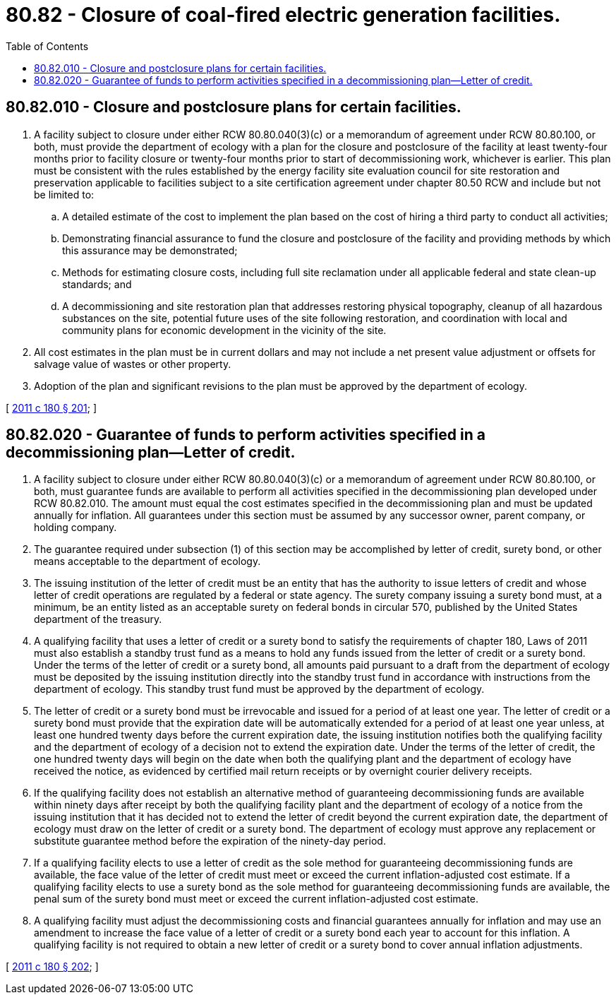 = 80.82 - Closure of coal-fired electric generation facilities.
:toc:

== 80.82.010 - Closure and postclosure plans for certain facilities.
. A facility subject to closure under either RCW 80.80.040(3)(c) or a memorandum of agreement under RCW 80.80.100, or both, must provide the department of ecology with a plan for the closure and postclosure of the facility at least twenty-four months prior to facility closure or twenty-four months prior to start of decommissioning work, whichever is earlier. This plan must be consistent with the rules established by the energy facility site evaluation council for site restoration and preservation applicable to facilities subject to a site certification agreement under chapter 80.50 RCW and include but not be limited to:

.. A detailed estimate of the cost to implement the plan based on the cost of hiring a third party to conduct all activities;

.. Demonstrating financial assurance to fund the closure and postclosure of the facility and providing methods by which this assurance may be demonstrated;

.. Methods for estimating closure costs, including full site reclamation under all applicable federal and state clean-up standards; and

.. A decommissioning and site restoration plan that addresses restoring physical topography, cleanup of all hazardous substances on the site, potential future uses of the site following restoration, and coordination with local and community plans for economic development in the vicinity of the site.

. All cost estimates in the plan must be in current dollars and may not include a net present value adjustment or offsets for salvage value of wastes or other property.

. Adoption of the plan and significant revisions to the plan must be approved by the department of ecology.

[ http://lawfilesext.leg.wa.gov/biennium/2011-12/Pdf/Bills/Session%20Laws/Senate/5769-S2.SL.pdf?cite=2011%20c%20180%20§%20201[2011 c 180 § 201]; ]

== 80.82.020 - Guarantee of funds to perform activities specified in a decommissioning plan—Letter of credit.
. A facility subject to closure under either RCW 80.80.040(3)(c) or a memorandum of agreement under RCW 80.80.100, or both, must guarantee funds are available to perform all activities specified in the decommissioning plan developed under RCW 80.82.010. The amount must equal the cost estimates specified in the decommissioning plan and must be updated annually for inflation. All guarantees under this section must be assumed by any successor owner, parent company, or holding company.

. The guarantee required under subsection (1) of this section may be accomplished by letter of credit, surety bond, or other means acceptable to the department of ecology.

. The issuing institution of the letter of credit must be an entity that has the authority to issue letters of credit and whose letter of credit operations are regulated by a federal or state agency. The surety company issuing a surety bond must, at a minimum, be an entity listed as an acceptable surety on federal bonds in circular 570, published by the United States department of the treasury.

. A qualifying facility that uses a letter of credit or a surety bond to satisfy the requirements of chapter 180, Laws of 2011 must also establish a standby trust fund as a means to hold any funds issued from the letter of credit or a surety bond. Under the terms of the letter of credit or a surety bond, all amounts paid pursuant to a draft from the department of ecology must be deposited by the issuing institution directly into the standby trust fund in accordance with instructions from the department of ecology. This standby trust fund must be approved by the department of ecology.

. The letter of credit or a surety bond must be irrevocable and issued for a period of at least one year. The letter of credit or a surety bond must provide that the expiration date will be automatically extended for a period of at least one year unless, at least one hundred twenty days before the current expiration date, the issuing institution notifies both the qualifying facility and the department of ecology of a decision not to extend the expiration date. Under the terms of the letter of credit, the one hundred twenty days will begin on the date when both the qualifying plant and the department of ecology have received the notice, as evidenced by certified mail return receipts or by overnight courier delivery receipts.

. If the qualifying facility does not establish an alternative method of guaranteeing decommissioning funds are available within ninety days after receipt by both the qualifying facility plant and the department of ecology of a notice from the issuing institution that it has decided not to extend the letter of credit beyond the current expiration date, the department of ecology must draw on the letter of credit or a surety bond. The department of ecology must approve any replacement or substitute guarantee method before the expiration of the ninety-day period.

. If a qualifying facility elects to use a letter of credit as the sole method for guaranteeing decommissioning funds are available, the face value of the letter of credit must meet or exceed the current inflation-adjusted cost estimate. If a qualifying facility elects to use a surety bond as the sole method for guaranteeing decommissioning funds are available, the penal sum of the surety bond must meet or exceed the current inflation-adjusted cost estimate.

. A qualifying facility must adjust the decommissioning costs and financial guarantees annually for inflation and may use an amendment to increase the face value of a letter of credit or a surety bond each year to account for this inflation. A qualifying facility is not required to obtain a new letter of credit or a surety bond to cover annual inflation adjustments.

[ http://lawfilesext.leg.wa.gov/biennium/2011-12/Pdf/Bills/Session%20Laws/Senate/5769-S2.SL.pdf?cite=2011%20c%20180%20§%20202[2011 c 180 § 202]; ]

